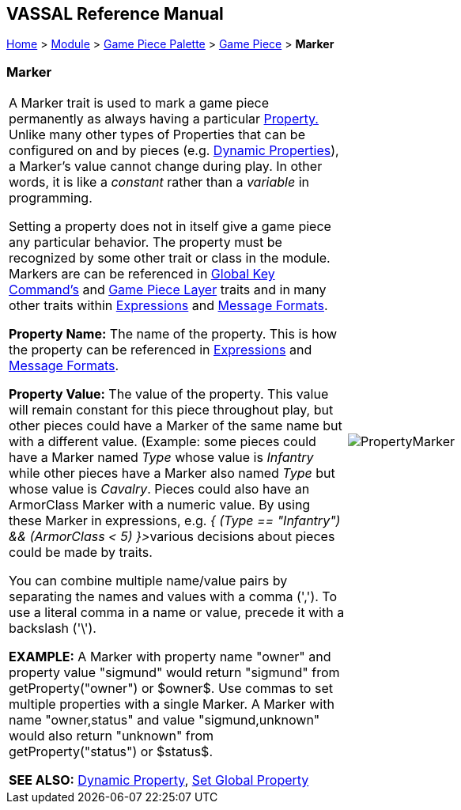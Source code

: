 == VASSAL Reference Manual
[#top]

[.small]#<<index.adoc#toc,Home>> > <<GameModule.adoc#top,Module>> > <<PieceWindow.adoc#top,Game Piece Palette>> > <<GamePiece.adoc#top,Game Piece>> > *Marker*#

=== Marker

[cols=",",]
|===
|A Marker trait is used to mark a game piece permanently as always having a particular <<Properties.adoc#top,Property.>> Unlike many other types of Properties that can be configured on and by pieces (e.g.
<<DynamicProperty.adoc#top,Dynamic Properties>>), a Marker's value cannot change during play.
In other words, it is like a _constant_ rather than a _variable_ in programming.

Setting a property does not in itself give a game piece any particular behavior.
The property must be recognized by some other trait or class in the module.
Markers are can be referenced in <<Map.adoc#GlobalKeyCommand,Global Key Command's>> and <<Map.adoc#GamePieceLayers,Game Piece Layer>> traits and in many other traits within <<Expression.adoc#top,Expressions>> and <<MessageFormat.adoc#top,Message Formats>>.

*Property Name:*  The name of the property.
This is how the property can be referenced in <<Expression.adoc#top,Expressions>> and <<MessageFormat.adoc#top,Message Formats>>.

*Property Value:*  The value of the property.
This value will remain constant for this piece throughout play, but other pieces could have a Marker of the same name but with a different value.
(Example: some pieces could have a Marker named _Type_ whose value is _Infantry_ while other pieces have a Marker also named _Type_ but whose value is _Cavalry_.
Pieces could also have an ArmorClass Marker with a numeric value.
By using these Marker in expressions, e.g.
__{ (Type == "Infantry") && (ArmorClass < 5) }>__various decisions about pieces could be made by traits.

You can combine multiple name/value pairs by separating the names and values with a comma (','). To use a literal comma in a name or value, precede it with a backslash ('\').

*EXAMPLE:*  A Marker with property name "owner" and property value "sigmund" would return "sigmund" from getProperty("owner") or $owner$. Use commas to set multiple properties with a single Marker.
A Marker with name "owner,status" and value "sigmund,unknown" would also return "unknown" from getProperty("status") or $status$.

*SEE ALSO:*  <<DynamicProperty.adoc#top,Dynamic Property>>, <<SetGlobalProperty.adoc#top,Set Global Property>> |image:images/PropertyMarker.png[] +
|===
